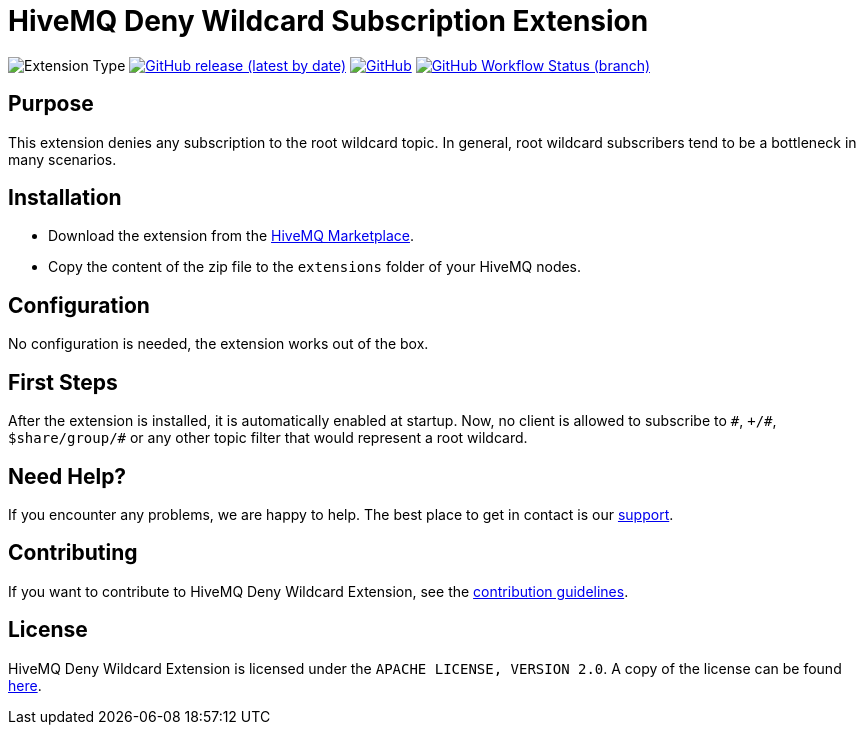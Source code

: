 :hivemq-support: http://www.hivemq.com/support/
:hivemq-extension-download: https://www.hivemq.com/extension/deny-root-wildcard-subscriptions-extension/

= HiveMQ Deny Wildcard Subscription Extension

image:https://img.shields.io/badge/Extension_Type-Security-orange?style=for-the-badge[Extension Type]
image:https://img.shields.io/github/v/release/hivemq/hivemq-deny-wildcard-extension?style=for-the-badge[GitHub release (latest by date),link=https://github.com/hivemq/hivemq-deny-wildcard-extension/releases/latest]
image:https://img.shields.io/github/license/hivemq/hivemq-deny-wildcard-extension?style=for-the-badge&color=brightgreen[GitHub,link=LICENSE]
image:https://img.shields.io/github/workflow/status/hivemq/hivemq-deny-wildcard-extension/CI%20Check/master?style=for-the-badge[GitHub Workflow Status (branch),link=https://github.com/hivemq/hivemq-deny-wildcard-extension/actions/workflows/check.yml?query=branch%3Amaster]

== Purpose

This extension denies any subscription to the root wildcard topic. In general, root wildcard subscribers tend to be a bottleneck in many scenarios.

== Installation

* Download the extension from the {hivemq-extension-download}[HiveMQ Marketplace^].
* Copy the content of the zip file to the `extensions` folder of your HiveMQ nodes.

== Configuration

No configuration is needed, the extension works out of the box.

== First Steps

After the extension is installed, it is automatically enabled at startup.
Now, no client is allowed to subscribe to `\#`, `+/#`, `$share/group/#` or any other topic filter that would represent a root wildcard.

== Need Help?

If you encounter any problems, we are happy to help. The best place to get in contact is our {hivemq-support}[support^].

== Contributing

If you want to contribute to HiveMQ Deny Wildcard Extension, see the link:CONTRIBUTING.md[contribution guidelines].

== License

HiveMQ Deny Wildcard Extension is licensed under the `APACHE LICENSE, VERSION 2.0`.
A copy of the license can be found link:LICENSE[here].

